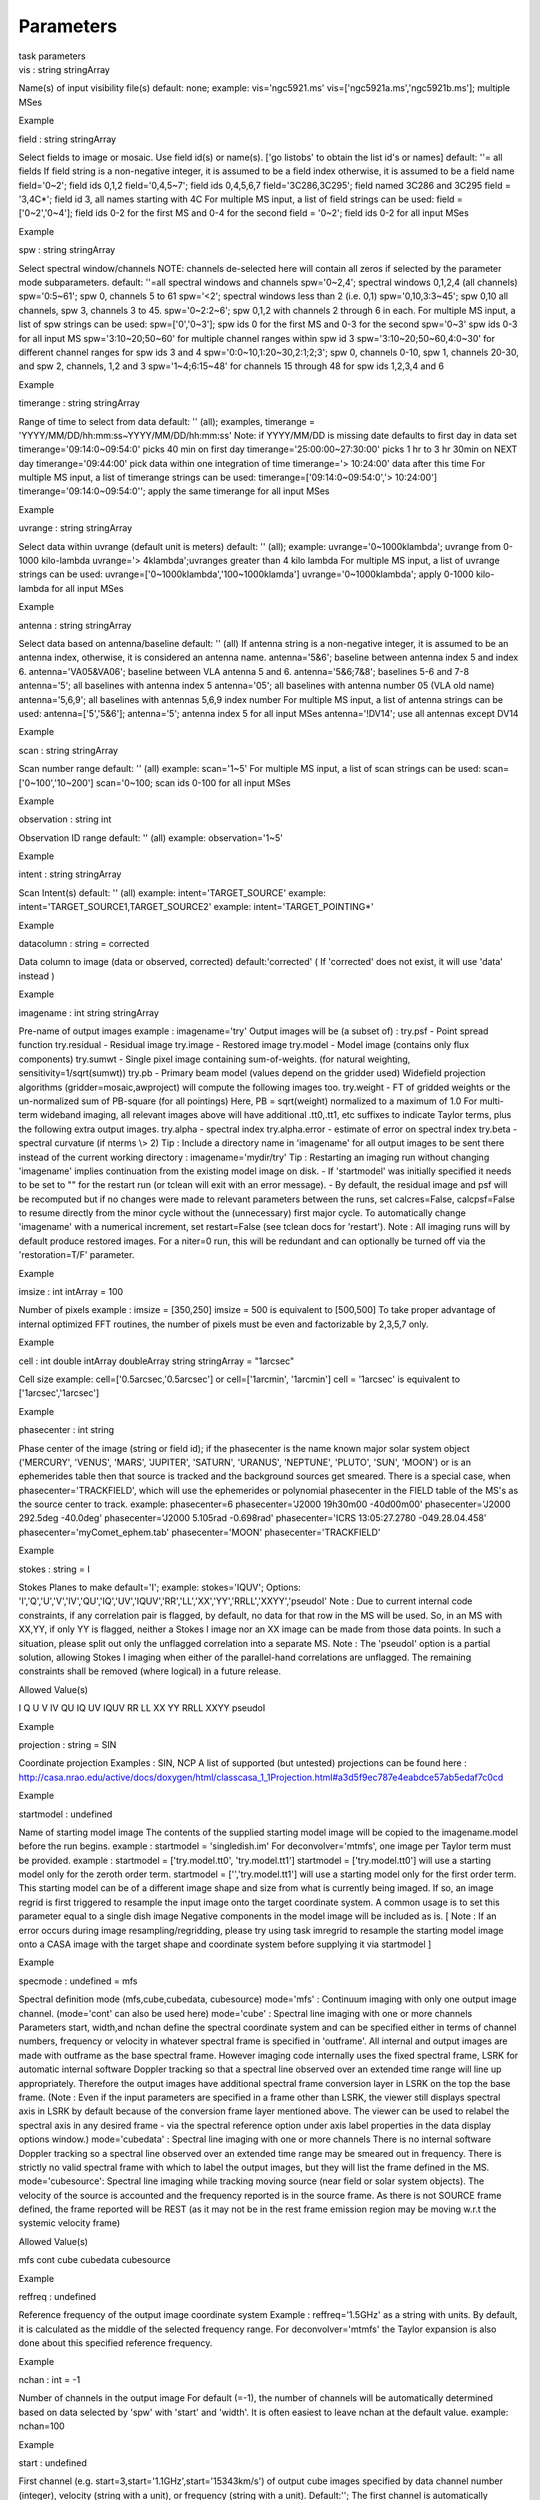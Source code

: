 .. container::
   :name: viewlet-above-content-title

Parameters
==========

.. container::
   :name: viewlet-below-content-title

.. container:: documentDescription description

   task parameters

.. container:: section
   :name: viewlet-above-content-body

.. container:: section
   :name: content-core

   .. container:: pat-autotoc
      :name: parent-fieldname-text

      .. container:: parsed-parameters

         .. container:: param

            .. container:: parameters2

               vis : string stringArray

            Name(s) of input visibility file(s) default: none; example:
            vis='ngc5921.ms' vis=['ngc5921a.ms','ngc5921b.ms']; multiple
            MSes

Example

.. container:: param

   .. container:: parameters2

      field : string stringArray

   Select fields to image or mosaic. Use field id(s) or name(s). ['go
   listobs' to obtain the list id's or names] default: ''= all fields If
   field string is a non-negative integer, it is assumed to be a field
   index otherwise, it is assumed to be a field name field='0~2'; field
   ids 0,1,2 field='0,4,5~7'; field ids 0,4,5,6,7 field='3C286,3C295';
   field named 3C286 and 3C295 field = '3,4C*'; field id 3, all names
   starting with 4C For multiple MS input, a list of field strings can
   be used: field = ['0~2','0~4']; field ids 0-2 for the first MS and
   0-4 for the second field = '0~2'; field ids 0-2 for all input MSes

Example

.. container:: param

   .. container:: parameters2

      spw : string stringArray

   Select spectral window/channels NOTE: channels de-selected here will
   contain all zeros if selected by the parameter mode subparameters.
   default: ''=all spectral windows and channels spw='0~2,4'; spectral
   windows 0,1,2,4 (all channels) spw='0:5~61'; spw 0, channels 5 to 61
   spw='<2'; spectral windows less than 2 (i.e. 0,1) spw='0,10,3:3~45';
   spw 0,10 all channels, spw 3, channels 3 to 45. spw='0~2:2~6'; spw
   0,1,2 with channels 2 through 6 in each. For multiple MS input, a
   list of spw strings can be used: spw=['0','0~3']; spw ids 0 for the
   first MS and 0-3 for the second spw='0~3' spw ids 0-3 for all input
   MS spw='3:10~20;50~60' for multiple channel ranges within spw id 3
   spw='3:10~20;50~60,4:0~30' for different channel ranges for spw ids 3
   and 4 spw='0:0~10,1:20~30,2:1;2;3'; spw 0, channels 0-10, spw 1,
   channels 20-30, and spw 2, channels, 1,2 and 3 spw='1~4;6:15~48' for
   channels 15 through 48 for spw ids 1,2,3,4 and 6

Example

.. container:: param

   .. container:: parameters2

      timerange : string stringArray

   Range of time to select from data default: '' (all); examples,
   timerange = 'YYYY/MM/DD/hh:mm:ss~YYYY/MM/DD/hh:mm:ss' Note: if
   YYYY/MM/DD is missing date defaults to first day in data set
   timerange='09:14:0~09:54:0' picks 40 min on first day
   timerange='25:00:00~27:30:00' picks 1 hr to 3 hr 30min on NEXT day
   timerange='09:44:00' pick data within one integration of time
   timerange='> 10:24:00' data after this time For multiple MS input, a
   list of timerange strings can be used:
   timerange=['09:14:0~09:54:0','> 10:24:00']
   timerange='09:14:0~09:54:0''; apply the same timerange for all input
   MSes

Example

.. container:: param

   .. container:: parameters2

      uvrange : string stringArray

   Select data within uvrange (default unit is meters) default: ''
   (all); example: uvrange='0~1000klambda'; uvrange from 0-1000
   kilo-lambda uvrange='> 4klambda';uvranges greater than 4 kilo lambda
   For multiple MS input, a list of uvrange strings can be used:
   uvrange=['0~1000klambda','100~1000klamda'] uvrange='0~1000klambda';
   apply 0-1000 kilo-lambda for all input MSes

Example

.. container:: param

   .. container:: parameters2

      antenna : string stringArray

   Select data based on antenna/baseline default: '' (all) If antenna
   string is a non-negative integer, it is assumed to be an antenna
   index, otherwise, it is considered an antenna name. antenna='5\&6';
   baseline between antenna index 5 and index 6. antenna='VA05\&VA06';
   baseline between VLA antenna 5 and 6. antenna='5\&6;7\&8'; baselines
   5-6 and 7-8 antenna='5'; all baselines with antenna index 5
   antenna='05'; all baselines with antenna number 05 (VLA old name)
   antenna='5,6,9'; all baselines with antennas 5,6,9 index number For
   multiple MS input, a list of antenna strings can be used:
   antenna=['5','5\&6']; antenna='5'; antenna index 5 for all input MSes
   antenna='!DV14'; use all antennas except DV14

Example

.. container:: param

   .. container:: parameters2

      scan : string stringArray

   Scan number range default: '' (all) example: scan='1~5' For multiple
   MS input, a list of scan strings can be used: scan=['0~100','10~200']
   scan='0~100; scan ids 0-100 for all input MSes

Example

.. container:: param

   .. container:: parameters2

      observation : string int

   Observation ID range default: '' (all) example: observation='1~5'

Example

.. container:: param

   .. container:: parameters2

      intent : string stringArray

   Scan Intent(s) default: '' (all) example: intent='TARGET_SOURCE'
   example: intent='TARGET_SOURCE1,TARGET_SOURCE2' example:
   intent='TARGET_POINTING*'

Example

.. container:: param

   .. container:: parameters2

      datacolumn : string = corrected

   Data column to image (data or observed, corrected)
   default:'corrected' ( If 'corrected' does not exist, it will use
   'data' instead )

Example

.. container:: param

   .. container:: parameters2

      imagename : int string stringArray

   Pre-name of output images example : imagename='try' Output images
   will be (a subset of) : try.psf - Point spread function try.residual
   - Residual image try.image - Restored image try.model - Model image
   (contains only flux components) try.sumwt - Single pixel image
   containing sum-of-weights. (for natural weighting,
   sensitivity=1/sqrt(sumwt)) try.pb - Primary beam model (values depend
   on the gridder used) Widefield projection algorithms
   (gridder=mosaic,awproject) will compute the following images too.
   try.weight - FT of gridded weights or the un-normalized sum of
   PB-square (for all pointings) Here, PB = sqrt(weight) normalized to a
   maximum of 1.0 For multi-term wideband imaging, all relevant images
   above will have additional .tt0,.tt1, etc suffixes to indicate Taylor
   terms, plus the following extra output images. try.alpha - spectral
   index try.alpha.error - estimate of error on spectral index try.beta
   - spectral curvature (if nterms \\> 2) Tip : Include a directory name
   in 'imagename' for all output images to be sent there instead of the
   current working directory : imagename='mydir/try' Tip : Restarting an
   imaging run without changing 'imagename' implies continuation from
   the existing model image on disk. - If 'startmodel' was initially
   specified it needs to be set to "" for the restart run (or tclean
   will exit with an error message). - By default, the residual image
   and psf will be recomputed but if no changes were made to relevant
   parameters between the runs, set calcres=False, calcpsf=False to
   resume directly from the minor cycle without the (unnecessary) first
   major cycle. To automatically change 'imagename' with a numerical
   increment, set restart=False (see tclean docs for 'restart'). Note :
   All imaging runs will by default produce restored images. For a
   niter=0 run, this will be redundant and can optionally be turned off
   via the 'restoration=T/F' parameter.

Example

.. container:: param

   .. container:: parameters2

      imsize : int intArray = 100

   Number of pixels example : imsize = [350,250] imsize = 500 is
   equivalent to [500,500] To take proper advantage of internal
   optimized FFT routines, the number of pixels must be even and
   factorizable by 2,3,5,7 only.

Example

.. container:: param

   .. container:: parameters2

      cell : int double intArray doubleArray string stringArray =
      "1arcsec"

   Cell size example: cell=['0.5arcsec,'0.5arcsec'] or cell=['1arcmin',
   '1arcmin'] cell = '1arcsec' is equivalent to ['1arcsec','1arcsec']

Example

.. container:: param

   .. container:: parameters2

      phasecenter : int string

   Phase center of the image (string or field id); if the phasecenter is
   the name known major solar system object ('MERCURY', 'VENUS', 'MARS',
   'JUPITER', 'SATURN', 'URANUS', 'NEPTUNE', 'PLUTO', 'SUN', 'MOON') or
   is an ephemerides table then that source is tracked and the
   background sources get smeared. There is a special case, when
   phasecenter='TRACKFIELD', which will use the ephemerides or
   polynomial phasecenter in the FIELD table of the MS's as the source
   center to track. example: phasecenter=6 phasecenter='J2000 19h30m00
   -40d00m00' phasecenter='J2000 292.5deg -40.0deg' phasecenter='J2000
   5.105rad -0.698rad' phasecenter='ICRS 13:05:27.2780 -049.28.04.458'
   phasecenter='myComet_ephem.tab' phasecenter='MOON'
   phasecenter='TRACKFIELD'

Example

.. container:: param

   .. container:: parameters2

      stokes : string = I

   Stokes Planes to make default='I'; example: stokes='IQUV'; Options:
   'I','Q','U','V','IV','QU','IQ','UV','IQUV','RR','LL','XX','YY','RRLL','XXYY','pseudoI'
   Note : Due to current internal code constraints, if any correlation
   pair is flagged, by default, no data for that row in the MS will be
   used. So, in an MS with XX,YY, if only YY is flagged, neither a
   Stokes I image nor an XX image can be made from those data points. In
   such a situation, please split out only the unflagged correlation
   into a separate MS. Note : The 'pseudoI' option is a partial
   solution, allowing Stokes I imaging when either of the parallel-hand
   correlations are unflagged. The remaining constraints shall be
   removed (where logical) in a future release.

Allowed Value(s)

I Q U V IV QU IQ UV IQUV RR LL XX YY RRLL XXYY pseudoI

Example

.. container:: param

   .. container:: parameters2

      projection : string = SIN

   Coordinate projection Examples : SIN, NCP A list of supported (but
   untested) projections can be found here :
   http://casa.nrao.edu/active/docs/doxygen/html/classcasa_1_1Projection.html#a3d5f9ec787e4eabdce57ab5edaf7c0cd

Example

.. container:: param

   .. container:: parameters2

      startmodel : undefined

   Name of starting model image The contents of the supplied starting
   model image will be copied to the imagename.model before the run
   begins. example : startmodel = 'singledish.im' For
   deconvolver='mtmfs', one image per Taylor term must be provided.
   example : startmodel = ['try.model.tt0', 'try.model.tt1'] startmodel
   = ['try.model.tt0'] will use a starting model only for the zeroth
   order term. startmodel = ['','try.model.tt1'] will use a starting
   model only for the first order term. This starting model can be of a
   different image shape and size from what is currently being imaged.
   If so, an image regrid is first triggered to resample the input image
   onto the target coordinate system. A common usage is to set this
   parameter equal to a single dish image Negative components in the
   model image will be included as is. [ Note : If an error occurs
   during image resampling/regridding, please try using task imregrid to
   resample the starting model image onto a CASA image with the target
   shape and coordinate system before supplying it via startmodel ]

Example

.. container:: param

   .. container:: parameters2

      specmode : undefined = mfs

   Spectral definition mode (mfs,cube,cubedata, cubesource) mode='mfs' :
   Continuum imaging with only one output image channel. (mode='cont'
   can also be used here) mode='cube' : Spectral line imaging with one
   or more channels Parameters start, width,and nchan define the
   spectral coordinate system and can be specified either in terms of
   channel numbers, frequency or velocity in whatever spectral frame is
   specified in 'outframe'. All internal and output images are made with
   outframe as the base spectral frame. However imaging code internally
   uses the fixed spectral frame, LSRK for automatic internal software
   Doppler tracking so that a spectral line observed over an extended
   time range will line up appropriately. Therefore the output images
   have additional spectral frame conversion layer in LSRK on the top
   the base frame. (Note : Even if the input parameters are specified in
   a frame other than LSRK, the viewer still displays spectral axis in
   LSRK by default because of the conversion frame layer mentioned
   above. The viewer can be used to relabel the spectral axis in any
   desired frame - via the spectral reference option under axis label
   properties in the data display options window.) mode='cubedata' :
   Spectral line imaging with one or more channels There is no internal
   software Doppler tracking so a spectral line observed over an
   extended time range may be smeared out in frequency. There is
   strictly no valid spectral frame with which to label the output
   images, but they will list the frame defined in the MS.
   mode='cubesource': Spectral line imaging while tracking moving source
   (near field or solar system objects). The velocity of the source is
   accounted and the frequency reported is in the source frame. As there
   is not SOURCE frame defined, the frame reported will be REST (as it
   may not be in the rest frame emission region may be moving w.r.t the
   systemic velocity frame)

Allowed Value(s)

mfs cont cube cubedata cubesource

Example

.. container:: param

   .. container:: parameters2

      reffreq : undefined

   Reference frequency of the output image coordinate system Example :
   reffreq='1.5GHz' as a string with units. By default, it is calculated
   as the middle of the selected frequency range. For
   deconvolver='mtmfs' the Taylor expansion is also done about this
   specified reference frequency.

Example

.. container:: param

   .. container:: parameters2

      nchan : int = -1

   Number of channels in the output image For default (=-1), the number
   of channels will be automatically determined based on data selected
   by 'spw' with 'start' and 'width'. It is often easiest to leave nchan
   at the default value. example: nchan=100

Example

.. container:: param

   .. container:: parameters2

      start : undefined

   First channel (e.g. start=3,start=\'1.1GHz\',start=\'15343km/s\') of
   output cube images specified by data channel number (integer),
   velocity (string with a unit), or frequency (string with a unit).
   Default:''; The first channel is automatically determined based on
   the 'spw' channel selection and 'width'. When the channel number is
   used along with the channel selection in 'spw' (e.g. spw='0:6~100'),
   'start' channel number is RELATIVE (zero-based) to the selected
   channels in 'spw'. So for the above example, start=1 means that the
   first image channel is the second selected data channel, which is
   channel 7. For specmode='cube', when velocity or frequency is used it
   is interpreted with the frame defined in outframe. [The parameters of
   the desired output cube can be estimated by using the 'transform'
   functionality of 'plotms'] examples: start='5.0km/s'; 1st channel,
   5.0km/s in outframe start='22.3GHz'; 1st channel, 22.3GHz in outframe

Example

.. container:: param

   .. container:: parameters2

      width : undefined

   Channel width (e.g. width=2,width=\'0.1MHz\',width=\'10km/s\') of
   output cube images specified by data channel number (integer),
   velocity (string with a unit), or or frequency (string with a unit).
   Default:''; data channel width The sign of width defines the
   direction of the channels to be incremented. For width specified in
   velocity or frequency with '-' in front gives image channels in
   decreasing velocity or frequency, respectively. For specmode='cube',
   when velocity or frequency is used it is interpreted with the
   reference frame defined in outframe. examples: width='2.0km/s';
   results in channels with increasing velocity width='-2.0km/s';
   results in channels with decreasing velocity width='40kHz'; results
   in channels with increasing frequency width=-2; results in channels
   averaged of 2 data channels incremented from high to low channel
   numbers

Example

.. container:: param

   .. container:: parameters2

      outframe : string = LSRK

   Spectral reference frame in which to interpret \\'start\' and
   \\'width\' Options:
   '','LSRK','LSRD','BARY','GEO','TOPO','GALACTO','LGROUP','CMB'
   example: outframe='bary' for Barycentric frame REST -- Rest frequency
   LSRD -- Local Standard of Rest (J2000) -- as the dynamical definition
   (IAU, [9,12,7] km/s in galactic coordinates) LSRK -- LSR as a
   kinematical (radio) definition -- 20.0 km/s in direction ra,dec =
   [270,+30] deg (B1900.0) BARY -- Barycentric (J2000) GEO ---
   Geocentric TOPO -- Topocentric GALACTO -- Galacto centric (with
   rotation of 220 km/s in direction l,b = [90,0] deg. LGROUP -- Local
   group velocity -- 308km/s towards l,b = [105,-7] deg (F. Ghigo) CMB
   -- CMB velocity -- 369.5km/s towards l,b = [264.4, 48.4] deg (F.
   Ghigo) DEFAULT = LSRK

Example

.. container:: param

   .. container:: parameters2

      veltype : string = radio

   Velocity type (radio, z, ratio, beta, gamma, optical) For start
   and/or width specified in velocity, specifies the velocity definition
   Options: 'radio','optical','z','beta','gamma','optical' NOTE: the
   viewer always defaults to displaying the 'radio' frame, but that can
   be changed in the position tracking pull down. The different types
   (with F = f/f0, the frequency ratio), are: Z = (-1 + 1/F) RATIO = (F)
   \* RADIO = (1 - F) OPTICAL == Z BETA = ((1 - F2)/(1 + F2)) GAMMA =
   ((1 + F2)/2F) \* RELATIVISTIC == BETA (== v/c) DEFAULT == RADIO Note
   that the ones with an '*' have no real interpretation (although the
   calculation will proceed) if given as a velocity.

Example

.. container:: param

   .. container:: parameters2

      restfreq : undefined

   List of rest frequencies or a rest frequency in a string. Specify
   rest frequency to use for output image. \*Currently it uses the first
   rest frequency in the list for translation of velocities. The list
   will be stored in the output images. Default: []; look for the rest
   frequency stored in the MS, if not available, use center frequency of
   the selected channels examples: restfreq=['1.42GHz']
   restfreq='1.42GHz'

Example

.. container:: param

   .. container:: parameters2

      interpolation : string = linear

   Spectral interpolation (nearest,linear,cubic) Interpolation rules to
   use when binning data channels onto image channels and evaluating
   visibility values at the centers of image channels. Note : 'linear'
   and 'cubic' interpolation requires data points on both sides of each
   image frequency. Errors are therefore possible at edge channels, or
   near flagged data channels. When image channel width is much larger
   than the data channel width there is nothing much to be gained using
   linear or cubic thus not worth the extra computation involved.

Allowed Value(s)

nearest linear cubic

Example

.. container:: param

   .. container:: parameters2

      perchanweightdensity : bool = True

   When calculating weight density for Briggs style weighting in a cube,
   this parameter determines whether to calculate the weight density for
   each channel independently (the default, True) or a common weight
   density for all of the selected data. This parameter has no meaning
   for continuum (specmode='mfs') imaging or for natural and radial
   weighting schemes. For cube imaging perchanweightdensity=True is a
   recommended option that provides more uniform sensitivity per channel
   for cubes, but with generally larger psfs than the
   perchanweightdensity=False (prior behavior) option. When using Briggs
   style weight with perchanweightdensity=True, the imaging weight
   density calculations use only the weights of data that contribute
   specifically to that channel. On the other hand, when
   perchanweightdensity=False, the imaging weight density calculations
   sum all of the weights from all of the data channels selected whose
   (u,v) falls in a given uv cell on the weight density grid. Since the
   aggregated weights, in any given uv cell, will change depending on
   the number of channels included when imaging, the psf calculated for
   a given frequency channel will also necessarily change, resulting in
   variability in the psf for a given frequency channel when
   perchanweightdensity=False. In general, perchanweightdensity=False
   results in smaller psfs for the same value of robustness compared to
   perchanweightdensity=True, but the rms noise as a function of channel
   varies and increases toward the edge channels;
   perchanweightdensity=True provides more uniform sensitivity per
   channel for cubes. This may make it harder to find estimates of
   continuum when perchanweightdensity=False. If you intend to image a
   large cube in many smaller subcubes and subsequently concatenate, it
   is advisable to use perchanweightdensity=True to avoid surprisingly
   varying sensitivity and psfs across the concatenated cube.

Example

.. container:: param

   .. container:: parameters2

      gridder : string = standard

   Gridding options (standard, wproject, widefield, mosaic, awproject)
   The following options choose different gridding convolution functions
   for the process of convolutional resampling of the measured
   visibilities onto a regular uv-grid prior to an inverse FFT. Model
   prediction (degridding) also uses these same functions. Several
   wide-field effects can be accounted for via careful choices of
   convolution functions. Gridding (degridding) runtime will rise in
   proportion to the support size of these convolution functions (in
   uv-pixels). standard : Prolate Spheroid with 3x3 uv pixel support
   size [ This mode can also be invoked using 'ft' or 'gridft' ]
   wproject : W-Projection algorithm to correct for the widefield
   non-coplanar baseline effect. [Cornwell et.al 2008] wprojplanes is
   the number of distinct w-values at which to compute and use different
   gridding convolution functions (see help for wprojplanes).
   Convolution function support size can range from 5x5 to few 100 x few
   100. [ This mode can also be invoked using 'wprojectft' ] widefield :
   Facetted imaging with or without W-Projection per facet. A set of
   facets x facets subregions of the specified image are gridded
   separately using their respective phase centers (to minimize max W).
   Deconvolution is done on the joint full size image, using a PSF from
   the first subregion. wprojplanes=1 : standard prolate spheroid
   gridder per facet. wprojplanes > 1 : W-Projection gridder per facet.
   nfacets=1, wprojplanes > 1 : Pure W-Projection and no facetting
   nfacets=1, wprojplanes=1 : Same as standard,ft,gridft A combination
   of facetting and W-Projection is relevant only for very large fields
   of view. mosaic : A-Projection with azimuthally symmetric beams
   without sidelobes, beam rotation or squint correction. Gridding
   convolution functions per visibility are computed from FTs of PB
   models per antenna. This gridder can be run on single fields as well
   as mosaics. VLA : PB polynomial fit model (Napier and Rots, 1982)
   EVLA : PB polynomial fit model (Perley, 2015) ALMA : Airy disks for a
   10.7m dish (for 12m dishes) and 6.25m dish (for 7m dishes) each with
   0.75m blockages (Hunter/Brogan 2011). Joint mosaic imaging supports
   heterogeneous arrays for ALMA. Typical gridding convolution function
   support sizes are between 7 and 50 depending on the desired accuracy
   (given by the uv cell size or image field of view). [ This mode can
   also be invoked using 'mosaicft' or 'ftmosaic' ] awproject :
   A-Projection with azimuthally asymmetric beams and including beam
   rotation, squint correction, conjugate frequency beams and
   W-projection. [Bhatnagar et.al, 2008] Gridding convolution functions
   are computed from aperture illumination models per antenna and
   optionally combined with W-Projection kernels and a prolate spheroid.
   This gridder can be run on single fields as well as mosaics. VLA :
   Uses ray traced model (VLA and EVLA) including feed leg and
   subreflector shadows, off-axis feed location (for beam squint and
   other polarization effects), and a Gaussian fit for the feed beams
   (Ref: Brisken 2009) ALMA : Similar ray-traced model as above (but the
   correctness of its polarization properties remains un-verified).
   Typical gridding convolution function support sizes are between 7 and
   50 depending on the desired accuracy (given by the uv cell size or
   image field of view). When combined with W-Projection they can be
   significantly larger. [ This mode can also be invoked using
   'awprojectft' ] imagemosaic : (untested implementation) Grid and iFT
   each pointing separately and combine the images as a linear mosaic
   (weighted by a PB model) in the image domain before a joint minor
   cycle. VLA/ALMA PB models are same as for gridder='mosaicft' ------
   Notes on PB models : (1) Several different sources of PB models are
   used in the modes listed above. This is partly for reasons of
   algorithmic flexibility and partly due to the current lack of a
   common beam model repository or consensus on what beam models are
   most appropriate. (2) For ALMA and gridder='mosaic', ray-traced
   (TICRA) beams are also available via the vpmanager tool. For example,
   call the following before the tclean run.
   vp.setpbimage(telescope="ALMA",
   compleximage='/home/casa/data/trunk/alma/responses/ALMA_0_DV__0_0_360_0_45_90_348.5_373_373_GHz_ticra2007_VP.im',
   antnames=['DV'+'%02d'%k for k in range(25)])
   vp.saveastable('mypb.tab') Then, supply vptable='mypb.tab' to tclean.
   ( Currently this will work only for non-parallel runs ) ------ Note
   on PB masks : In tclean, A-Projection gridders (mosaic and awproject)
   produce a .pb image and use the 'pblimit' subparameter to decide
   normalization cutoffs and construct an internal T/F mask in the .pb
   and .image images. However, this T/F mask cannot directly be used
   during deconvolution (which needs a 1/0 mask). There are two options
   for making a pb based deconvolution mask. -- Run tclean with niter=0
   to produce the .pb, construct a 1/0 image with the desired threshold
   (using ia.open('newmask.im');
   ia.calc('iif("xxx.pb">0.3,1.0,0.0)');ia.close() for example), and
   supply it via the 'mask' parameter in a subsequent run (with
   calcres=F and calcpsf=F to restart directly from the minor cycle). --
   Run tclean with usemask='pb' for it to automatically construct a 1/0
   mask from the internal T/F mask from .pb at a fixed 0.2 threshold.
   ----- Making PBs for gridders other than mosaic,awproject After the
   PSF generation, a PB is constructed using the same models used in
   gridder='mosaic' but just evaluated in the image domain without
   consideration to weights.

Allowed Value(s)

standard ft gridft widefield wproject wprojectft mosaic ftmosaic
mosaicft imagemosaic awproject awprojectft

Example

.. container:: param

   .. container:: parameters2

      facets : int = 1

   Number of facets on a side A set of (facets x facets) subregions of
   the specified image are gridded separately using their respective
   phase centers (to minimize max W). Deconvolution is done on the joint
   full size image, using a PSF from the first subregion/facet.

Example

.. container:: param

   .. container:: parameters2

      psfphasecenter : int string

   For mosaic use psf centered on this optional direction. You may need
   to use this if for example the mosaic does not have any pointing in
   the center of the image. Another reason; as the psf is approximate
   for a mosaic, this may help to deconvolve a non central bright source
   well and quickly. example: psfphasecenter=6 #center psf on field 6
   psfphasecenter='J2000 19h30m00 -40d00m00' psfphasecenter='J2000
   292.5deg -40.0deg' psfphasecenter='J2000 5.105rad -0.698rad'
   psfphasecenter='ICRS 13:05:27.2780 -049.28.04.458'

Example

.. container:: param

   .. container:: parameters2

      chanchunks : int = 1

   Number of channel chunks to grid separately For large image cubes,
   the gridders can run into memory limits as they loop over all
   available image planes for each row of data accessed. To prevent this
   problem, we can grid subsets of channels in sequence so that at any
   given time only part of the image cube needs to be loaded into
   memory. This parameter controls the number of chunks to split the
   cube into. Example : chanchunks = 4 [ This feature is experimental
   and may have restrictions on how chanchunks is to be chosen. For now,
   please pick chanchunks so that nchan/chanchunks is an integer. ]

Example

.. container:: param

   .. container:: parameters2

      wprojplanes : int = 1

   Number of distinct w-values at which to compute and use different
   gridding convolution functions for W-Projection An appropriate value
   of wprojplanes depends on the presence/absence of a bright source far
   from the phase center, the desired dynamic range of an image in the
   presence of a bright far out source, the maximum w-value in the
   measurements, and the desired trade off between accuracy and
   computing cost. As a (rough) guide, VLA L-Band D-config may require a
   value of 128 for a source 30arcmin away from the phase center.
   A-config may require 1024 or more. To converge to an appropriate
   value, try starting with 128 and then increasing it if artifacts
   persist. W-term artifacts (for the VLA) typically look like
   arc-shaped smears in a synthesis image or a shift in source position
   between images made at different times. These artifacts are more
   pronounced the further the source is from the phase center. There is
   no harm in simply always choosing a large value (say, 1024) but there
   will be a significant performance cost to doing so, especially for
   gridder='awproject' where it is combined with A-Projection.
   wprojplanes=-1 is an option for gridder='widefield' or 'wproject' in
   which the number of planes is automatically computed.

Example

.. container:: param

   .. container:: parameters2

      vptable : string

   VP table saved via the vpmanager vptable="" : Choose default beams
   for different telescopes ALMA : Airy disks EVLA : old VLA models.
   Other primary beam models can be chosen via the vpmanager tool. Step
   1 : Set up the vpmanager tool and save its state in a table
   vp.setpbpoly(telescope='EVLA', coeff=[1.0, -1.529e-3, 8.69e-7,
   -1.88e-10]) vp.saveastable('myvp.tab') Step 2 : Supply the name of
   that table in tclean. tclean(....., vptable='myvp.tab',....) Please
   see the documentation for the vpmanager for more details on how to
   choose different beam models. Work is in progress to update the
   defaults for EVLA and ALMA. Note : AWProjection currently does not
   use this mechanism to choose beam models. It instead uses ray-traced
   beams computed from parameterized aperture illumination functions,
   which are not available via the vpmanager. So, gridder='awproject'
   does not allow the user to set this parameter.

Example

.. container:: param

   .. container:: parameters2

      mosweight : bool = True

   When doing Brigg's style weighting (including uniform) to perform the
   weight density calculation for each field indepedently if True. If
   False the weight density is calculated from the average uv
   distribution of all the fields.

Example

.. container:: param

   .. container:: parameters2

      aterm : bool = True

   Use aperture illumination functions during gridding This parameter
   turns on the A-term of the AW-Projection gridder. Gridding
   convolution functions are constructed from aperture illumination
   function models of each antenna.

Example

.. container:: param

   .. container:: parameters2

      psterm : bool = False

   Include the Prolate Spheroidal (PS) funtion as the anti-aliasing
   operator in the gridding convolution functions used for gridding.
   Setting this parameter to true is necessary when aterm is set to
   false. It can be set to false when aterm is set to true, though with
   this setting effects of aliasing may be there in the image,
   particularly near the edges. When set to true, the .pb images will
   contain the fourier transform of the of the PS funtion. The table
   below enumarates the functional effects of the psterm, aterm and
   wprojplanes settings. PB referes to the Primary Beam and FT() refers
   to the Fourier transform operation. Operation aterm psterm
   wprojplanes Contents of the .pb image
   ----------------------------------------------------------------------
   AW-Projection True True >1 FT(PS) x PB False PB A-Projection True
   True 1 FT(PS) x PB False PB W-Projection False True >1 FT(PS)
   Standard False True 1 FT(PS)

Example

.. container:: param

   .. container:: parameters2

      wbawp : bool = True

   Use frequency dependent A-terms Scale aperture illumination functions
   appropriately with frequency when gridding and combining data from
   multiple channels.

Example

.. container:: param

   .. container:: parameters2

      conjbeams : bool = False

   Use conjugate frequency for wideband A-terms While gridding data from
   one frequency channel, choose a convolution function from a
   'conjugate' frequency such that the resulting baseline primary beam
   is approximately constant across frequency. For a system in which the
   primary beam scales with frequency, this step will eliminate
   instrumental spectral structure from the measured data and leave only
   the sky spectrum for the minor cycle to model and reconstruct
   [Bhatnagar et al., ApJ, 2013]. As a rough guideline for when this is
   relevant, a source at the half power point of the PB at the center
   frequency will see an artificial spectral index of -1.4 due to the
   frequency dependence of the PB [Sault and Wieringa, 1994]. If left
   uncorrected during gridding, this spectral structure must be modeled
   in the minor cycle (using the mtmfs algorithm) to avoid dynamic range
   limits (of a few hundred for a 2:1 bandwidth). This works for
   specmode='mfs' and its value is ignored for cubes

Example

.. container:: param

   .. container:: parameters2

      cfcache : string

   Convolution function cache directory name Name of a directory in
   which to store gridding convolution functions. This cache is filled
   at the beginning of an imaging run. This step can be time consuming
   but the cache can be reused across multiple imaging runs that use the
   same image parameters (cell size, image size , spectral data
   selections, wprojplanes, wbawp, psterm, aterm). The effect of the
   wbawp, psterm and aterm settings is frozen-in in the cfcache. Using
   an existing cfcache made with a different setting of these parameters
   will not reflect the current settings. In a parallel execution, the
   construction of the cfcache is also parallelized and the time to
   compute scales close to linearly with the number of compute cores
   used. With the re-computation of Convolution Functions (CF) due to PA
   rotation turned-off (the computepastep parameter), the total number
   of in the cfcache can be computed as [No. of wprojplanes x No. of
   selected spectral windows x 4] By default, cfcache = imagename +
   '.cf'

Example

.. container:: param

   .. container:: parameters2

      usepointing : bool = False

   The usepointing flag informs the gridder that it should utilize the
   pointing table to use the correct direction in which the antenna is
   pointing with respect to the pointing phasecenter.

Example

.. container:: param

   .. container:: parameters2

      computepastep : double = 360.0

   Parallactic angle interval after the AIFs are recomputed (deg) This
   parameter controls the accuracy of the aperture illumination function
   used with AProjection for alt-az mount dishes where the AIF rotates
   on the sky as the synthesis image is built up. Once the PA in the
   data changes by the given interval, AIFs are re-computed at the new
   PA. A value of 360.0 deg (the default) implies no re-computation due
   to PA rotation. AIFs are computed for the PA value of the first valid
   data received and used for all of the data.

Example

.. container:: param

   .. container:: parameters2

      rotatepastep : double = 360.0

   Parallactic angle interval after which the nearest AIF is rotated
   (deg) Instead of recomputing the AIF for every timestep's parallactic
   angle, the nearest existing AIF is used and rotated after the PA
   changed by rotatepastep value. A value of 360.0 deg (the default)
   disables rotation of the AIF. For example, computepastep=360.0 and
   rotatepastep=5.0 will compute the AIFs at only the starting
   parallactic angle and all other timesteps will use a rotated version
   of that AIF at the nearest 5.0 degree point.

Example

.. container:: param

   .. container:: parameters2

      pointingoffsetsigdev : intArray doubleArray

   Corrections for heterogenous and time-dependent pointing offsets via
   AWProjection are controlled by this parameter. It is a vector of 2
   ints or doubles each of which is interpreted in units of arcsec.
   Based on the first threshold, a clustering algorithm is applied to
   entries from the POINTING subtable of the MS to determine how
   distinct antenna groups for which the pointing offset must be
   computed separately. The second number controls how much a pointing
   change across time can be ignored and after which an antenna
   rebinning is required. Note : The default value of this parameter is
   [], due a programmatic constraint. If run with this value, it will
   internally pick [600,600] and exercise the option of using large
   tolerances (10arcmin) on both axes. Please choose a setting
   explicitly for runs that need to use this parameter. Note : This
   option is available only for gridder='awproject' and usepointing=True
   and and has been validated primarily with VLASS on-the-fly mosaic
   data where POINTING subtables have been modified after the data are
   recorded. Examples of parameter usage : [100.0,100.0] : Pointing
   offsets of 100 arcsec or less are considered small enough to be
   ignored. Using large values for both indicates a homogeneous array.
   [10.0, 100.0] : Based on entries in the POINTING subtable, antennas
   are grouped into clusters based on a 10arcsec bin size. All antennas
   in a bin are given a pointing offset calculated as the average of the
   offsets of all antennas in the bin. On the time axis, offset changes
   upto 100 arcsec will be ignored. [10.0,10.0] : Calculate separate
   pointing offsets for each antenna group (with a 10 arcsec bin size).
   As a function of time, recalculate the antenna binning if the
   POINTING table entries change by more than 10 arcsec w.r.to the
   previously computed binning. [1.0, 1.0] : Tight tolerances will imply
   a fully heterogenous situation where each antenna gets its own
   pointing offset. Also, time-dependent offset changes greater than 1
   arcsec will trigger recomputes of the phase gradients. This is the
   most general situation and is also the most expensive option as it
   constructs and uses separate phase gradients for all baselines and
   timesteps. For VLASS 1.1 data with two kinds of pointing offsets, the
   recommended setting is [ 30.0, 30.0 ]. For VLASS 1.2 data with only
   the time-dependent pointing offsets, the recommended setting is [
   300.0, 30.0 ] to turn off the antenna grouping but to retain the time
   dependent corrections required from one timestep to the next.

Example

.. container:: param

   .. container:: parameters2

      pblimit : double = 0.2

   PB gain level at which to cut off normalizations Divisions by .pb
   during normalizations have a cut off at a .pb gain level given by
   pblimit. Outside this limit, image values are set to zero.
   Additionally, by default, an internal T/F mask is applied to the .pb,
   .image and .residual images to mask out (T) all invalid pixels
   outside the pblimit area. Note : This internal T/F mask cannot be
   used as a deconvolution mask. To do so, please follow the steps
   listed above in the Notes for the 'gridder' parameter. Note : To
   prevent the internal T/F mask from appearing in anything other than
   the .pb and .image.pbcor images, 'pblimit' can be set to a negative
   number. The absolute value will still be used as a valid 'pblimit'. A
   tclean restart using existing output images on disk that already have
   this T/F mask in the .residual and .image but only pblimit set to a
   negative value, will remove this mask after the next major cycle.

Example

.. container:: param

   .. container:: parameters2

      normtype : string = flatnoise

   Normalization type (flatnoise, flatsky, pbsquare) Gridded (and FT'd)
   images represent the PB-weighted sky image. Qualitatively it can be
   approximated as two instances of the PB applied to the sky image (one
   naturally present in the data and one introduced during gridding via
   the convolution functions). xxx.weight : Weight image approximately
   equal to sum ( square ( pb ) ) xxx.pb : Primary beam calculated as
   sqrt ( xxx.weight ) normtype='flatnoise' : Divide the raw image by
   sqrt(.weight) so that the input to the minor cycle represents the
   product of the sky and PB. The noise is 'flat' across the region
   covered by each PB. normtype='flatsky' : Divide the raw image by
   .weight so that the input to the minor cycle represents only the sky.
   The noise is higher in the outer regions of the primary beam where
   the sensitivity is low. normtype='pbsquare' : No normalization after
   gridding and FFT. The minor cycle sees the sky times pb square

Example

.. container:: param

   .. container:: parameters2

      deconvolver : string = hogbom

   Name of minor cycle algorithm
   (hogbom,clark,multiscale,mtmfs,mem,clarkstokes) Each of the following
   algorithms operate on residual images and psfs from the gridder and
   produce output model and restored images. Minor cycles stop and a
   major cycle is triggered when cyclethreshold or cycleniter are
   reached. For all methods, components are picked from the entire
   extent of the image or (if specified) within a mask. hogbom : An
   adapted version of Hogbom Clean [Hogbom, 1974] - Find the location of
   the peak residual - Add this delta function component to the model
   image - Subtract a scaled and shifted PSF of the same size as the
   image from regions of the residual image where the two overlap. -
   Repeat clark : An adapted version of Clark Clean [Clark, 1980] - Find
   the location of max(I^2+Q^2+U^2+V^2) - Add delta functions to each
   stokes plane of the model image - Subtract a scaled and shifted PSF
   within a small patch size from regions of the residual image where
   the two overlap. - After several iterations trigger a Clark major
   cycle to subtract components from the visibility domain, but without
   de-gridding. - Repeat ( Note : 'clark' maps to imagermode='' in the
   old clean task. 'clark_exp' is another implementation that maps to
   imagermode='mosaic' or 'csclean' in the old clean task but the
   behavior is not identical. For now, please use deconvolver='hogbom'
   if you encounter problems. ) clarkstokes : Clark Clean operating
   separately per Stokes plane (Note : 'clarkstokes_exp' is an alternate
   version. See above.) multiscale : MultiScale Clean [Cornwell, 2008] -
   Smooth the residual image to multiple scale sizes - Find the location
   and scale at which the peak occurs - Add this multiscale component to
   the model image - Subtract a scaled,smoothed,shifted PSF (within a
   small patch size per scale) from all residual images - Repeat from
   step 2 mtmfs : Multi-term (Multi Scale) Multi-Frequency Synthesis
   [Rau and Cornwell, 2011] - Smooth each Taylor residual image to
   multiple scale sizes - Solve a NTxNT system of equations per scale
   size to compute Taylor coefficients for components at all locations -
   Compute gradient chi-square and pick the Taylor coefficients and
   scale size at the location with maximum reduction in chi-square - Add
   multi-scale components to each Taylor-coefficient model image -
   Subtract scaled,smoothed,shifted PSF (within a small patch size per
   scale) from all smoothed Taylor residual images - Repeat from step 2
   mem : Maximum Entropy Method [Cornwell and Evans, 1985] - Iteratively
   solve for values at all individual pixels via the MEM method. It
   minimizes an objective function of chi-square plus entropy (here, a
   measure of difference between the current model and a flat prior
   model). (Note : This MEM implementation is not very robust.
   Improvements will be made in the future.)

Allowed Value(s)

hogbom clark clarkstokes clark_exp clarkstokes_exp multiscale mtmfs mem

Example

.. container:: param

   .. container:: parameters2

      scales : intArray doubleArray

   List of scale sizes (in pixels) for multi-scale and mtmfs algorithms.
   --> scales=[0,6,20] This set of scale sizes should represent the
   sizes (diameters in units of number of pixels) of dominant features
   in the image being reconstructed. The smallest scale size is
   recommended to be 0 (point source), the second the size of the
   synthesized beam and the third 3-5 times the synthesized beam, etc.
   For example, if the synthesized beam is 10" FWHM and cell=2",try
   scales = [0,5,15]. For numerical stability, the largest scale must be
   smaller than the image (or mask) size and smaller than or comparable
   to the scale corresponding to the lowest measured spatial frequency
   (as a scale size much larger than what the instrument is sensitive to
   is unconstrained by the data making it harder to recovery from errors
   during the minor cycle).

Example

.. container:: param

   .. container:: parameters2

      nterms : int = 2

   Number of Taylor coefficients in the spectral model - nterms=1 :
   Assume flat spectrum source - nterms=2 : Spectrum is a straight line
   with a slope - nterms=N : A polynomial of order N-1 From a Taylor
   expansion of the expression of a power law, the spectral index is
   derived as alpha = taylorcoeff_1 / taylorcoeff_0 Spectral curvature
   is similarly derived when possible. The optimal number of Taylor
   terms depends on the available signal to noise ratio, bandwidth
   ratio, and spectral shape of the source as seen by the telescope (sky
   spectrum x PB spectrum). nterms=2 is a good starting point for
   wideband EVLA imaging and the lower frequency bands of ALMA (when
   fractional bandwidth is greater than 10%) and if there is at least
   one bright source for which a dynamic range of greater than few 100
   is desired. Spectral artifacts for the VLA often look like spokes
   radiating out from a bright source (i.e. in the image made with
   standard mfs imaging). If increasing the number of terms does not
   eliminate these artifacts, check the data for inadequate bandpass
   calibration. If the source is away from the pointing center, consider
   including wide-field corrections too. (Note : In addition to output
   Taylor coefficient images .tt0,.tt1,etc images of spectral index
   (.alpha), an estimate of error on spectral index (.alpha.error) and
   spectral curvature (.beta, if nterms is greater than 2) are produced.
   - These alpha, alpha.error and beta images contain internal T/F masks
   based on a threshold computed as peakresidual/10. Additional masking
   based on .alpha/.alpha.error may be desirable. - .alpha.error is a
   purely empirical estimate derived from the propagation of error
   during the division of two noisy numbers (alpha = xx.tt1/xx.tt0)
   where the 'error' on tt1 and tt0 are simply the values picked from
   the corresponding residual images. The absolute value of the error is
   not always accurate and it is best to interpret the errors across the
   image only in a relative sense.)

Example

.. container:: param

   .. container:: parameters2

      smallscalebias : double = 0.0

   A numerical control to bias the scales when using multi-scale or
   mtmfs algorithms. The peak from each scale's smoothed residual is
   multiplied by ( 1 - smallscalebias \* scale/maxscale ) to increase or
   decrease the amplitude relative to other scales, before the scale
   with the largest peak is chosen. Smallscalebias can be varied between
   -1.0 and 1.0. A score of 0.0 gives all scales equal weight (default).
   A score larger than 0.0 will bias the solution towards smaller
   scales. A score smaller than 0.0 will bias the solution towards
   larger scales. The effect of smallscalebias is more pronounced when
   using multi-scale relative to mtmfs.

Example

.. container:: param

   .. container:: parameters2

      restoration : bool = True

   Restore the model image. Construct a restored image : imagename.image
   by convolving the model image with a clean beam and adding the
   residual image to the result. If a restoringbeam is specified, the
   residual image is also smoothed to that target resolution before
   adding it in. If a .model does not exist, it will make an empty one
   and create the restored image from the residuals ( with additional
   smoothing if needed ). With algorithm='mtmfs', this will construct
   Taylor coefficient maps from the residuals and compute .alpha and
   .alpha.error.

Example

.. container:: param

   .. container:: parameters2

      restoringbeam : string stringArray

   Restoring beam shape/size to use. - restoringbeam='' or [''] A
   Gaussian fitted to the PSF main lobe (separately per image plane). -
   restoringbeam='10.0arcsec' Use a circular Gaussian of this width for
   all planes - restoringbeam=['8.0arcsec','10.0arcsec','45deg'] Use
   this elliptical Gaussian for all planes - restoringbeam='common'
   Automatically estimate a common beam shape/size appropriate for all
   planes. Note : For any restoring beam different from the native
   resolution the model image is convolved with the beam and added to
   residuals that have been convolved to the same target resolution.

Example

.. container:: param

   .. container:: parameters2

      pbcor : bool = False

   Apply PB correction on the output restored image A new image with
   extension .image.pbcor will be created from the evaluation of .image
   / .pb for all pixels above the specified pblimit. Note : Stand-alone
   PB-correction can be triggered by re-running tclean with the
   appropriate imagename and with niter=0, calcpsf=False, calcres=False,
   pbcor=True, vptable='vp.tab' ( where vp.tab is the name of the
   vpmanager file. See the inline help for the 'vptable' parameter )
   Note : Multi-term PB correction that includes a correction for the
   spectral index of the PB has not been enabled for the 4.7 release.
   Please use the widebandpbcor task instead. ( Wideband PB corrections
   are required when the amplitude of the brightest source is known
   accurately enough to be sensitive to the difference in the PB gain
   between the upper and lower end of the band at its location. As a
   guideline, the artificial spectral index due to the PB is -1.4 at the
   0.5 gain level and less than -0.2 at the 0.9 gain level at the middle
   frequency )

Example

.. container:: param

   .. container:: parameters2

      outlierfile : string

   Name of outlier-field image definitions A text file containing sets
   of parameter=value pairs, one set per outlier field. Example :
   outlierfile='outs.txt' Contents of outs.txt : imagename=tst1 nchan=1
   imsize=[80,80] cell=[8.0arcsec,8.0arcsec] phasecenter=J2000
   19:58:40.895 +40.55.58.543 mask=circle[[40pix,40pix],10pix]
   imagename=tst2 nchan=1 imsize=[100,100] cell=[8.0arcsec,8.0arcsec]
   phasecenter=J2000 19:58:40.895 +40.56.00.000
   mask=circle[[60pix,60pix],20pix] The following parameters are
   currently allowed to be different between the main field and the
   outlier fields (i.e. they will be recognized if found in the outlier
   text file). If a parameter is not listed, the value is picked from
   what is defined in the main task input. imagename, imsize, cell,
   phasecenter, startmodel, mask specmode, nchan, start, width, nterms,
   reffreq, gridder, deconvolver, wprojplanes Note : 'specmode' is an
   option, so combinations of mfs and cube for different image fields,
   for example, are supported. 'deconvolver' and 'gridder' are also
   options that allow different imaging or deconvolution algorithm per
   image field. For example, multiscale with wprojection and 16 w-term
   planes on the main field and mtmfs with nterms=3 and wprojection with
   64 planes on a bright outlier source for which the frequency
   dependence of the primary beam produces a strong effect that must be
   modeled. The traditional alternative to this approach is to first
   image the outlier, subtract it out of the data (uvsub) and then image
   the main field. Note : If you encounter a use-case where some other
   parameter needs to be allowed in the outlier file (and it is logical
   to do so), please send us feedback. The above is an initial list.

Example

.. container:: param

   .. container:: parameters2

      weighting : string = natural

   Weighting scheme (natural,uniform,briggs,superuniform,radial,
   briggsabs) During gridding of the dirty or residual image, each
   visibility value is multiplied by a weight before it is accumulated
   on the uv-grid. The PSF's uv-grid is generated by gridding only the
   weights (weightgrid). weighting='natural' : Gridding weights are
   identical to the data weights from the MS. For visibilities with
   similar data weights, the weightgrid will follow the sample density
   pattern on the uv-plane. This weighting scheme provides the maximum
   imaging sensitivity at the expense of a possibly fat PSF with high
   sidelobes. It is most appropriate for detection experiments where
   sensitivity is most important. weighting='uniform' : Gridding weights
   per visibility data point are the original data weights divided by
   the total weight of all data points that map to the same uv grid cell
   : ' data_weight / total_wt_per_cell '. The weightgrid is as close to
   flat as possible resulting in a PSF with a narrow main lobe and
   suppressed sidelobes. However, since heavily sampled areas of the
   uv-plane get down-weighted, the imaging sensitivity is not as high as
   with natural weighting. It is most appropriate for imaging
   experiments where a well behaved PSF can help the reconstruction.
   weighting='briggs' : Gridding weights per visibility data point are
   given by 'data_weight / ( A \*total_wt_per_cell + B ) ' where A and B
   vary according to the 'robust' parameter. robust = -2.0 maps to
   A=1,B=0 or uniform weighting. robust = +2.0 maps to natural
   weighting. (robust=0.5 is equivalent to robust=0.0 in AIPS IMAGR.)
   Robust/Briggs weighting generates a PSF that can vary smoothly
   between 'natural' and 'uniform' and allow customized trade-offs
   between PSF shape and imaging sensitivity. weighting='briggsabs' :
   Experimental option. Same as Briggs except the formula is different
   A= robust*robust and B is dependent on the noise per visibility
   estimated. Giving noise='0Jy' is a not a reasonable option. In this
   mode (or formula) robust values from -2.0 to 0.0 only make sense (2.0
   and -2.0 will get the same weighting) weighting='superuniform' : This
   is similar to uniform weighting except that the total_wt_per_cell is
   replaced by the total_wt_within_NxN_cells around the uv cell of
   interest. ( N = subparameter 'npixels' ) This method tends to give a
   PSF with inner sidelobes that are suppressed as in uniform weighting
   but with far-out sidelobes closer to natural weighting. The peak
   sensitivity is also closer to natural weighting. weighting='radial' :
   Gridding weights are given by ' data_weight \* uvdistance ' This
   method approximately minimizes rms sidelobes for an east-west
   synthesis array. For more details on weighting please see Chapter3 of
   Dan Briggs' thesis (http://www.aoc.nrao.edu/dissertations/dbriggs)

Allowed Value(s)

natural uniform briggs briggsabs radial superuniform

Example

.. container:: param

   .. container:: parameters2

      robust : double = 0.5

   Robustness parameter for Briggs weighting. robust = -2.0 maps to
   uniform weighting. robust = +2.0 maps to natural weighting.
   (robust=0.5 is equivalent to robust=0.0 in AIPS IMAGR.)

Allowed Value(s)

-2.0 2.0

Example

.. container:: param

   .. container:: parameters2

      noise : undefined = 1.0Jy

   noise parameter for briggs abs mode weighting

Example

.. container:: param

   .. container:: parameters2

      npixels : int = 0

   Number of pixels to determine uv-cell size for super-uniform
   weighting (0 defaults to -/+ 3 pixels) npixels -- uv-box used for
   weight calculation a box going from -npixel/2 to +npixel/2 on each
   side around a point is used to calculate weight density. npixels=2
   goes from -1 to +1 and covers 3 pixels on a side. npixels=0 implies a
   single pixel, which does not make sense for superuniform weighting.
   Therefore, if npixels=0 it will be forced to 6 (or a box of -3pixels
   to +3pixels) to cover 7 pixels on a side.

Example

.. container:: param

   .. container:: parameters2

      uvtaper : stringArray =

   uv-taper on outer baselines in uv-plane Apply a Gaussian taper in
   addition to the weighting scheme specified via the 'weighting'
   parameter. Higher spatial frequencies are weighted down relative to
   lower spatial frequencies to suppress artifacts arising from poorly
   sampled areas of the uv-plane. It is equivalent to smoothing the PSF
   obtained by other weighting schemes and can be specified either as a
   Gaussian in uv-space (eg. units of lambda) or as a Gaussian in the
   image domain (eg. angular units like arcsec). uvtaper = [bmaj, bmin,
   bpa] NOTE: the on-sky FWHM in arcsec is roughly the uv taper/200
   (klambda). default: uvtaper=[]; no Gaussian taper applied example:
   uvtaper=['5klambda'] circular taper FWHM=5 kilo-lambda
   uvtaper=['5klambda','3klambda','45.0deg'] uvtaper=['10arcsec'] on-sky
   FWHM 10 arcseconds uvtaper=['300.0'] default units are lambda in
   aperture plane

Example

.. container:: param

   .. container:: parameters2

      niter : int = 0

   Maximum number of iterations A stopping criterion based on total
   iteration count. Currently the parameter type is defined as an
   integer therefore the integer value larger than 2147483647 will not
   be set properly as it causes an overflow. Iterations are typically
   defined as the selecting one flux component and partially subtracting
   it out from the residual image. niter=0 : Do only the initial major
   cycle (make dirty image, psf, pb, etc) niter larger than zero : Run
   major and minor cycles. Note : Global stopping criteria vs
   major-cycle triggers In addition to global stopping criteria, the
   following rules are used to determine when to terminate a set of
   minor cycle iterations and trigger major cycles [derived from
   Cotton-Schwab Clean, 1984] 'cycleniter' : controls the maximum number
   of iterations per image plane before triggering a major cycle.
   'cyclethreshold' : Automatically computed threshold related to the
   max sidelobe level of the PSF and peak residual. Divergence, detected
   as an increase of 10% in peak residual from the minimum so far
   (during minor cycle iterations) The first criterion to be satisfied
   takes precedence. Note : Iteration counts for cubes or multi-field
   images : For images with multiple planes (or image fields) on which
   the deconvolver operates in sequence, iterations are counted across
   all planes (or image fields). The iteration count is compared with
   'niter' only after all channels/planes/fields have completed their
   minor cycles and exited either due to 'cycleniter' or
   'cyclethreshold'. Therefore, the actual number of iterations reported
   in the logger can sometimes be larger than the user specified value
   in 'niter'. For example, with niter=100,
   cycleniter=20,nchan=10,threshold=0, a total of 200 iterations will be
   done in the first set of minor cycles before the total is compared
   with niter=100 and it exits. Note : Additional global stopping
   criteria include - no change in peak residual across two major cycles
   - a 50% or more increase in peak residual across one major cycle

Example

.. container:: param

   .. container:: parameters2

      gain : double = 0.1

   Loop gain Fraction of the source flux to subtract out of the residual
   image for the CLEAN algorithm and its variants. A low value (0.2 or
   less) is recommended when the sky brightness distribution is not well
   represented by the basis functions used by the chosen deconvolution
   algorithm. A higher value can be tried when there is a good match
   between the true sky brightness structure and the basis function
   shapes. For example, for extended emission, multiscale clean with an
   appropriate set of scale sizes will tolerate a higher loop gain than
   Clark clean (for example).

Example

.. container:: param

   .. container:: parameters2

      threshold : undefined = 0.0

   Stopping threshold (number in units of Jy, or string) A global
   stopping threshold that the peak residual (within clean mask) across
   all image planes is compared to. threshold = 0.005 : 5mJy threshold =
   '5.0mJy' Note : A 'cyclethreshold' is internally computed and used as
   a major cycle trigger. It is related what fraction of the PSF can be
   reliably used during minor cycle updates of the residual image. By
   default the minor cycle iterations terminate once the peak residual
   reaches the first sidelobe level of the brightest source.
   'cyclethreshold' is computed as follows using the settings in
   parameters
   'cyclefactor','minpsffraction','maxpsffraction','threshold' :
   psf_fraction = max_psf_sidelobe_level \* 'cyclefactor' psf_fraction =
   max(psf_fraction, 'minpsffraction'); psf_fraction = min(psf_fraction,
   'maxpsffraction'); cyclethreshold = peak_residual \* psf_fraction
   cyclethreshold = max( cyclethreshold, 'threshold' ) If nsigma is set
   (>0.0), the N-sigma threshold is calculated (see the description
   under nsigma), then cyclethreshold is further modified as,
   cyclethreshold = max( cyclethreshold, nsgima_threshold )
   'cyclethreshold' is made visible and editable only in the interactive
   GUI when tclean is run with interactive=True.

Example

.. container:: param

   .. container:: parameters2

      nsigma : double = 0.0

   Multiplicative factor for rms-based threshold stopping N-sigma
   threshold is calculated as nsigma \* rms value per image plane
   determined from a robust statistics. For nsigma > 0.0, in a minor
   cycle, a maximum of the two values, the N-sigma threshold and
   cyclethreshold, is used to trigger a major cycle (see also the
   descreption under 'threshold'). Set nsigma=0.0 to preserve the
   previous tclean behavior without this feature. The top level
   parameter, fastnoise is relevant for the rms noise calculation which
   is used to determine the threshold.

Example

.. container:: param

   .. container:: parameters2

      cycleniter : int = -1

   Maximum number of minor-cycle iterations (per plane) before
   triggering a major cycle For example, for a single plane image, if
   niter=100 and cycleniter=20, there will be 5 major cycles after the
   initial one (assuming there is no threshold based stopping
   criterion). At each major cycle boundary, if the number of iterations
   left over (to reach niter) is less than cycleniter, it is set to the
   difference. Note : cycleniter applies per image plane, even if
   cycleniter x nplanes gives a total number of iterations greater than
   'niter'. This is to preserve consistency across image planes within
   one set of minor cycle iterations.

Example

.. container:: param

   .. container:: parameters2

      cyclefactor : double = 1.0

   Scaling on PSF sidelobe level to compute the minor-cycle stopping
   threshold. Please refer to the Note under the documentation for
   'threshold' that discussed the calculation of 'cyclethreshold'
   cyclefactor=1.0 results in a cyclethreshold at the first sidelobe
   level of the brightest source in the residual image before the minor
   cycle starts. cyclefactor=0.5 allows the minor cycle to go deeper.
   cyclefactor=2.0 triggers a major cycle sooner.

Example

.. container:: param

   .. container:: parameters2

      minpsffraction : double = 0.05

   PSF fraction that marks the max depth of cleaning in the minor cycle
   Please refer to the Note under the documentation for 'threshold' that
   discussed the calculation of 'cyclethreshold' For example,
   minpsffraction=0.5 will stop cleaning at half the height of the peak
   residual and trigger a major cycle earlier.

Example

.. container:: param

   .. container:: parameters2

      maxpsffraction : double = 0.8

   PSF fraction that marks the minimum depth of cleaning in the minor
   cycle Please refer to the Note under the documentation for
   'threshold' that discussed the calculation of 'cyclethreshold' For
   example, maxpsffraction=0.8 will ensure that at least the top 20
   percent of the source will be subtracted out in the minor cycle even
   if the first PSF sidelobe is at the 0.9 level (an extreme example),
   or if the cyclefactor is set too high for anything to get cleaned.

Example

.. container:: param

   .. container:: parameters2

      interactive : bool int = False

   Modify masks and parameters at runtime interactive=True will trigger
   an interactive GUI at every major cycle boundary (after the major
   cycle and before the minor cycle). The interactive mode is currently
   not available for parallel cube imaging (please also refer to the
   Note under the documentation for 'parallel' below). Options for
   runtime parameter modification are : Interactive clean mask : Draw a
   1/0 mask (appears as a contour) by hand. If a mask is supplied at the
   task interface or if automasking is invoked, the current mask is
   displayed in the GUI and is available for manual editing. Note : If a
   mask contour is not visible, please check the cursor display at the
   bottom of GUI to see which parts of the mask image have ones and
   zeros. If the entire mask=1 no contours will be visible. Operation
   buttons : -- Stop execution now (restore current model and exit) --
   Continue on until global stopping criteria are reached without
   stopping for any more interaction -- Continue with minor cycles and
   return for interaction after the next major cycle. Iteration control
   : -- max cycleniter : Trigger for the next major cycle The display
   begins with [ min( cycleniter, niter - itercount ) ] and can be
   edited by hand. -- iterations left : The display begins with
   [niter-itercount ] and can be edited to increase or decrease the
   total allowed niter. -- threshold : Edit global stopping threshold --
   cyclethreshold : The display begins with the automatically computed
   value (see Note in help for 'threshold'), and can be edited by hand.
   All edits will be reflected in the log messages that appear once
   minor cycles begin. [ For scripting purposes, replacing True/False
   with 1/0 will get tclean to return an imaging summary dictionary to
   python ]

Example

.. container:: param

   .. container:: parameters2

      usemask : string = user

   Type of mask(s) to be used for deconvolution user: (default) mask
   image(s) or user specified region file(s) or string CRTF
   expression(s) subparameters: mask, pbmask pb: primary beam mask
   subparameter: pbmask Example: usemask="pb", pbmask=0.2 Construct a
   mask at the 0.2 pb gain level. (Currently, this option will work only
   with gridders that produce .pb (i.e. mosaic and awproject) or if an
   externally produced .pb image exists on disk) auto-multithresh :
   auto-masking by multiple thresholds for deconvolution subparameters :
   sidelobethreshold, noisethreshold, lownoisethreshold,
   negativethrehsold, smoothfactor, minbeamfrac, cutthreshold, pbmask,
   growiterations, dogrowprune, minpercentchange, verbose Additional top
   level parameter relevant to auto-multithresh: fastnoise if pbmask is
   >0.0, the region outside the specified pb gain level is excluded from
   image statistics in determination of the threshold. Note: By default
   the intermediate mask generated by automask at each deconvolution
   cycle is over-written in the next cycle but one can save them by
   setting the environment variable, SAVE_ALL_AUTOMASKS="true". (e.g. in
   the CASA prompt, os.environ['SAVE_ALL_AUTOMASKS']="true" ) The saved
   CASA mask image name will be imagename.mask.autothresh#, where # is
   the iteration cycle number.

Allowed Value(s)

user pb auto-multithresh

Example

.. container:: param

   .. container:: parameters2

      mask : string stringArray

   Mask (a list of image name(s) or region file(s) or region string(s)
   The name of a CASA image or region file or region string that
   specifies a 1/0 mask to be used for deconvolution. Only locations
   with value 1 will be considered for the centers of flux components in
   the minor cycle. If regions specified fall completely outside of the
   image, tclean will throw an error. Manual mask options/examples :
   mask='xxx.mask' : Use this CASA image named xxx.mask and containing
   ones and zeros as the mask. If the mask is only different in spatial
   coordinates from what is being made it will be resampled to the
   target coordinate system before being used. The mask has to have the
   same shape in velocity and Stokes planes as the output image.
   Exceptions are single velocity and/or single Stokes plane masks. They
   will be expanded to cover all velocity and/or Stokes planes of the
   output cube. [ Note : If an error occurs during image resampling or
   if the expected mask does not appear, please try using tasks
   'imregrid' or 'makemask' to resample the mask image onto a CASA image
   with the target shape and coordinates and supply it via the 'mask'
   parameter. ] mask='xxx.crtf' : A text file with region strings and
   the following on the first line ( #CRTFv0 CASA Region Text Format
   version 0 ) This is the format of a file created via the viewer's
   region tool when saved in CASA region file format.
   mask='circle[[40pix,40pix],10pix]' : A CASA region string.
   mask=['xxx.mask','xxx.crtf', 'circle[[40pix,40pix],10pix]'] : a list
   of masks Note : Mask images for deconvolution must contain 1 or 0 in
   each pixel. Such a mask is different from an internal T/F mask that
   can be held within each CASA image. These two types of masks are not
   automatically interchangeable, so please use the makemask task to
   copy between them if you need to construct a 1/0 based mask from a
   T/F one. Note : Work is in progress to generate more flexible masking
   options and enable more controls.

Example

.. container:: param

   .. container:: parameters2

      pbmask : double = 0.0

   Sub-parameter for usemask='auto-multithresh': primary beam mask
   Examples : pbmask=0.0 (default, no pb mask) pbmask=0.2 (construct a
   mask at the 0.2 pb gain level)

Example

.. container:: param

   .. container:: parameters2

      sidelobethreshold : double = 3.0

   Sub-parameter for "auto-multithresh": mask threshold based on
   sidelobe levels: sidelobethreshold \* max_sidelobe_level \* peak
   residual

Example

.. container:: param

   .. container:: parameters2

      noisethreshold : double = 5.0

   Sub-parameter for "auto-multithresh": mask threshold based on the
   noise level: noisethreshold \* rms + location (=median) The rms is
   calculated from MAD with rms = 1.4826*MAD.

Example

.. container:: param

   .. container:: parameters2

      lownoisethreshold : double = 1.5

   Sub-parameter for "auto-multithresh": mask threshold to grow
   previously masked regions via binary dilation: lownoisethreshold \*
   rms in residual image + location (=median) The rms is calculated from
   MAD with rms = 1.4826*MAD.

Example

.. container:: param

   .. container:: parameters2

      negativethreshold : double = 0.0

   Sub-parameter for "auto-multithresh": mask threshold for negative
   features: -1.0\* negativethreshold \* rms + location(=median) The rms
   is calculated from MAD with rms = 1.4826*MAD.

Example

.. container:: param

   .. container:: parameters2

      smoothfactor : double = 1.0

   Sub-parameter for "auto-multithresh": smoothing factor in a unit of
   the beam

Example

.. container:: param

   .. container:: parameters2

      minbeamfrac : double = 0.3

   Sub-parameter for "auto-multithresh": minimum beam fraction in size
   to prune masks smaller than mimbeamfrac \* beam <=0.0 : No pruning

Example

.. container:: param

   .. container:: parameters2

      cutthreshold : double = 0.01

   Sub-parameter for "auto-multithresh": threshold to cut the smoothed
   mask to create a final mask: cutthreshold \* peak of the smoothed
   mask

Example

.. container:: param

   .. container:: parameters2

      growiterations : int = 75

   Sub-parameter for "auto-multithresh": Maximum number of iterations to
   perform using binary dilation for growing the mask

Example

.. container:: param

   .. container:: parameters2

      dogrowprune : bool = True

   Experimental sub-parameter for "auto-multithresh": Do pruning on the
   grow mask

Example

.. container:: param

   .. container:: parameters2

      minpercentchange : double = -1.0

   If the change in the mask size in a particular channel is less than
   minpercentchange, stop masking that channel in subsequent cycles.
   This check is only applied when noise based threshold is used and
   when the previous clean major cycle had a cyclethreshold value equal
   to the clean threshold. Values equal to -1.0 (or any value less than
   0.0) will turn off this check (the default). Automask will still stop
   masking if the current channel mask is an empty mask and the noise
   threshold was used to determine the mask.

Example

.. container:: param

   .. container:: parameters2

      verbose : bool = False

   If it is set to True, the summary of automasking at the end of each
   automasking process is printed in the logger. Following information
   per channel will be listed in the summary. chan: channel number
   masking?: F - stop updating automask for the subsequent iteration
   cycles RMS: robust rms noise peak: peak in residual image
   thresh_type: type of threshold used (noise or sidelobe) thresh_value:
   the value of threshold used N_reg: number of the automask regions
   N_pruned: number of the automask regions removed by pruning N_grow:
   number of the grow mask regions N_grow_pruned: number of the grow
   mask regions removed by pruning N_neg_pix: number of pixels for
   negative mask regions Note that for a large cube, extra logging may
   slow down the process.

Example

.. container:: param

   .. container:: parameters2

      fastnoise : bool = True

   Only relevant when automask (user='multi-autothresh') and/or n-sigma
   stopping threshold (nsigma>0.0) are/is used. If it is set to True, a
   simpler but faster noise calucation is used. In this case, the
   threshold values are determined based on classic statistics (using
   all unmasked pixels for the calculations). If it is set to False, the
   new noise calculation method is used based on pre-existing mask. Case
   1: no exiting mask Calculate image statistics using Chauvenet
   algorithm Case 2: there is an existing mask Calculate image
   statistics by classical method on the region outside the mask and
   inside the primary beam mask. In all cases above RMS noise is
   calculated from MAD.

Example

.. container:: param

   .. container:: parameters2

      restart : bool = True

   Restart using existing images (and start from an existing model
   image) or automatically increment the image name and make a new image
   set. True : Re-use existing images. If imagename.model exists the
   subsequent run will start from this model (i.e. predicting it using
   current gridder settings and starting from the residual image). Care
   must be taken when combining this option with startmodel. Currently,
   only one or the other can be used. startmodel='', imagename.model
   exists : - Start from imagename.model startmodel='xxx',
   imagename.model does not exist : - Start from startmodel
   startmodel='xxx', imagename.model exists : - Exit with an error
   message requesting the user to pick only one model. This situation
   can arise when doing one run with startmodel='xxx' to produce an
   output imagename.model that includes the content of startmodel, and
   wanting to restart a second run to continue deconvolution. Startmodel
   should be set to '' before continuing. If any change in the shape or
   coordinate system of the image is desired during the restart, please
   change the image name and use the startmodel (and mask) parameter(s)
   so that the old model (and mask) can be regridded to the new
   coordinate system before starting. False : A convenience feature to
   increment imagename with '_1', '_2', etc as suffixes so that all runs
   of tclean are fresh starts (without having to change the imagename
   parameter or delete images). This mode will search the current
   directory for all existing imagename extensions, pick the maximum,
   and adds 1. For imagename='try' it will make try.psf, try_2.psf,
   try_3.psf, etc. This also works if you specify a directory name in
   the path : imagename='outdir/try'. If './outdir' does not exist, it
   will create it. Then it will search for existing filenames inside
   that directory. If outlier fields are specified, the incrementing
   happens for each of them (since each has its own 'imagename'). The
   counters are synchronized across imagefields, to make it easier to
   match up sets of output images. It adds 1 to the 'max id' from all
   outlier names on disk. So, if you do two runs with only the main
   field (imagename='try'), and in the third run you add an outlier with
   imagename='outtry', you will get the following image names for the
   third run : 'try_3' and 'outtry_3' even though 'outry' and 'outtry_2'
   have not been used.

Example

.. container:: param

   .. container:: parameters2

      savemodel : string = none

   Options to save model visibilities (none, virtual, modelcolumn)
   Often, model visibilities must be created and saved in the MS to be
   later used for self-calibration (or to just plot and view them). none
   : Do not save any model visibilities in the MS. The MS is opened in
   readonly mode. Model visibilities can be predicted in a separate step
   by restarting tclean with niter=0,savemodel=virtual or modelcolumn
   and not changing any image names so that it finds the .model on disk
   (or by changing imagename and setting startmodel to the original
   imagename). virtual : In the last major cycle, save the image model
   and state of the gridder used during imaging within the SOURCE
   subtable of the MS. Images required for de-gridding will also be
   stored internally. All future references to model visibilities will
   activate the (de)gridder to compute them on-the-fly. This mode is
   useful when the dataset is large enough that an additional model data
   column on disk may be too much extra disk I/O, when the gridder is
   simple enough that on-the-fly recomputing of the model visibilities
   is quicker than disk I/O. For e.g. that gridder='awproject' does not
   support virtual model. modelcolumn : In the last major cycle, save
   predicted model visibilities in the MODEL_DATA column of the MS. This
   mode is useful when the de-gridding cost to produce the model
   visibilities is higher than the I/O required to read the model
   visibilities from disk. This mode is currently required for
   gridder='awproject'. This mode is also required for the ability to
   later pull out model visibilities from the MS into a python array for
   custom processing. Note 1 : The imagename.model image on disk will
   always be constructed if the minor cycle runs. This savemodel
   parameter applies only to model visibilities created by de-gridding
   the model image. Note 2 : It is possible for an MS to have both a
   virtual model as well as a model_data column, but under normal
   operation, the last used mode will get triggered. Use the delmod task
   to clear out existing models from an MS if confusion arises. Note 3:
   when parallel=True, use savemodel='none'; Other options are not yet
   ready for use in parallel. If model visibilities need to be saved
   (virtual or modelcolumn): please run tclean in serial mode with
   niter=0; after the parallel run

Allowed Value(s)

none virtual modelcolumn

Example

.. container:: param

   .. container:: parameters2

      calcres : bool = True

   Calculate initial residual image This parameter controls what the
   first major cycle does. calcres=False with niter greater than 0 will
   assume that a .residual image already exists and that the minor cycle
   can begin without recomputing it. calcres=False with niter=0 implies
   that only the PSF will be made and no data will be gridded.
   calcres=True requires that calcpsf=True or that the .psf and .sumwt
   images already exist on disk (for normalization purposes). Usage
   example : For large runs (or a pipeline scripts) it may be useful to
   first run tclean with niter=0 to create an initial .residual to look
   at and perhaps make a custom mask for. Imaging can be resumed without
   recomputing it.

Example

.. container:: param

   .. container:: parameters2

      calcpsf : bool = True

   Calculate PSF This parameter controls what the first major cycle
   does. calcpsf=False will assume that a .psf image already exists and
   that the minor cycle can begin without recomputing it.

Example

.. container:: param

   .. container:: parameters2

      parallel : bool = False

   Run major cycles in parallel (this feature is experimental) Parallel
   tclean will run only if casa has already been started using mpirun.
   Please refer to HPC documentation for details on how to start this on
   your system. Example : mpirun -n 3 -xterm 0 \`which casa\` Continuum
   Imaging : - Data are partitioned (in time) into NProc pieces -
   Gridding/iFT is done separately per partition - Images (and weights)
   are gathered and then normalized - One non-parallel minor cycle is
   run - Model image is scattered to all processes - Major cycle is done
   in parallel per partition Cube Imaging : - Data and Image coordinates
   are partitioned (in freq) into NProc pieces - Each partition is
   processed independently (major and minor cycles) - All processes are
   synchronized at major cycle boundaries for convergence checks - At
   the end, cubes from all partitions are concatenated along the
   spectral axis Note 1 : Iteration control for cube imaging is
   independent per partition. - There is currently no communication
   between them to synchronize information such as peak residual and
   cyclethreshold. Therefore, different chunks may trigger major cycles
   at different levels. - For cube imaging in parallel, there is
   currently no interactive masking. (Proper synchronization of
   iteration control is work in progress.)

Example

.. container:: section
   :name: viewlet-below-content-body
